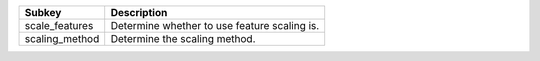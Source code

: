 ============== ============================================
Subkey         Description                                 
============== ============================================
scale_features Determine whether to use feature scaling is.
scaling_method Determine the scaling method.               
============== ============================================